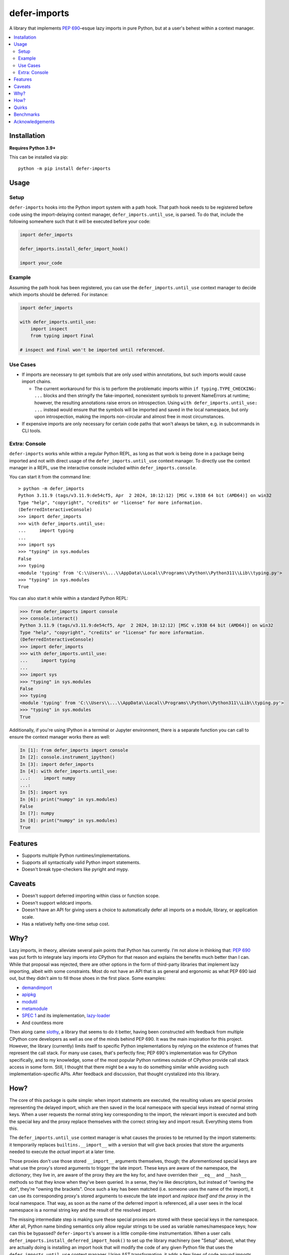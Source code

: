 =============
defer-imports
=============

.. image:: https://img.shields.io/github/license/Sachaa-Thanasius/defer-imports.svg
    :target: https://opensource.org/licenses/MIT
    :alt: License: MIT

.. image:: https://img.shields.io/pypi/v/defer-imports.svg
    :target: https://pypi.org/project/defer-imports
    :alt: PyPI version info

.. image:: https://img.shields.io/pypi/pyversions/defer-imports.svg
    :target: https://pypi.org/project/defer-imports
    :alt: PyPI supported Python versions


A library that implements `PEP 690 <https://peps.python.org/pep-0690/>`_–esque lazy imports in pure Python, but at a user's behest within a context manager.

.. contents::
    :local:
    :depth: 2


Installation
============

**Requires Python 3.9+**

This can be installed via pip::

    python -m pip install defer-imports


Usage
=====

Setup
-----

``defer-imports`` hooks into the Python import system with a path hook. That path hook needs to be registered before code using the import-delaying context manager, ``defer_imports.until_use``, is parsed. To do that, include the following somewhere such that it will be executed before your code:

.. code-block:: python

    import defer_imports

    defer_imports.install_defer_import_hook()

    import your_code


Example
-------

Assuming the path hook has been registered, you can use the ``defer_imports.until_use`` context manager to decide which imports should be deferred. For instance:

.. code-block:: python

    import defer_imports

    with defer_imports.until_use:
        import inspect
        from typing import Final

    # inspect and Final won't be imported until referenced.


Use Cases
---------

-   If imports are necessary to get symbols that are only used within annotations, but such imports would cause import chains.

    -   The current workaround for this is to perform the problematic imports within ``if typing.TYPE_CHECKING: ...`` blocks and then stringify the fake-imported, nonexistent symbols to prevent NameErrors at runtime; however, the resulting annotations raise errors on introspection. Using ``with defer_imports.until_use: ...`` instead would ensure that the symbols will be imported and saved in the local namespace, but only upon introspection, making the imports non-circular and almost free in most circumstances.

-   If expensive imports are only necessary for certain code paths that won't always be taken, e.g. in subcommands in CLI tools.


Extra: Console
--------------

``defer-imports`` works while within a regular Python REPL, as long as that work is being done in a package being imported and not with direct usage of the ``defer_imports.until_use`` context manager. To directly use the context manager in a REPL, use the interactive console included within ``defer_imports.console``.

You can start it from the command line::

    > python -m defer_imports
    Python 3.11.9 (tags/v3.11.9:de54cf5, Apr  2 2024, 10:12:12) [MSC v.1938 64 bit (AMD64)] on win32
    Type "help", "copyright", "credits" or "license" for more information.
    (DeferredInteractiveConsole)
    >>> import defer_imports
    >>> with defer_imports.until_use:
    ...     import typing
    ... 
    >>> import sys           
    >>> "typing" in sys.modules
    False
    >>> typing
    <module 'typing' from 'C:\\Users\\...\\AppData\\Local\\Programs\\Python\\Python311\\Lib\\typing.py'>
    >>> "typing" in sys.modules
    True

You can also start it while within a standard Python REPL:

.. code-block:: pycon

    >>> from defer_imports import console
    >>> console.interact()
    Python 3.11.9 (tags/v3.11.9:de54cf5, Apr  2 2024, 10:12:12) [MSC v.1938 64 bit (AMD64)] on win32
    Type "help", "copyright", "credits" or "license" for more information.
    (DeferredInteractiveConsole)
    >>> import defer_imports
    >>> with defer_imports.until_use:
    ...     import typing
    ... 
    >>> import sys           
    >>> "typing" in sys.modules
    False
    >>> typing
    <module 'typing' from 'C:\\Users\\...\\AppData\\Local\\Programs\\Python\\Python311\\Lib\\typing.py'>
    >>> "typing" in sys.modules
    True

Additionally, if you're using IPython in a terminal or Jupyter environment, there is a separate function you can call to ensure the context manager works there as well:

.. code-block:: ipython

    In [1]: from defer_imports import console
    In [2]: console.instrument_ipython()
    In [3]: import defer_imports
    In [4]: with defer_imports.until_use:
    ...:     import numpy
    ...:
    In [5]: import sys
    In [6]: print("numpy" in sys.modules)
    False
    In [7]: numpy
    In [8]: print("numpy" in sys.modules)
    True


Features
========

-   Supports multiple Python runtimes/implementations.
-   Supports all syntactically valid Python import statements.
-   Doesn't break type-checkers like pyright and mypy.


Caveats
=======

-   Doesn't support deferred importing within class or function scope.
-   Doesn't support wildcard imports.
-   Doesn't have an API for giving users a choice to automatically defer all imports on a module, library, or application scale.
-   Has a relatively hefty one-time setup cost.


Why?
====

Lazy imports, in theory, alleviate several pain points that Python has currently. I'm not alone in thinking that: `PEP 690 <https://peps.python.org/pep-0690/>`_ was put forth to integrate lazy imports into CPython for that reason and explains the benefits much better than I can. While that proposal was rejected, there are other options in the form of third-party libraries that implement lazy importing, albeit with some constraints. Most do not have an API that is as general and ergonomic as what PEP 690 laid out, but they didn't aim to fill those shoes in the first place. Some examples:

-   `demandimport <https://github.com/bwesterb/py-demandimport>`_
-   `apipkg <https://github.com/pytest-dev/apipkg>`_
-   `modutil <https://github.com/brettcannon/modutil>`_
-   `metamodule <https://github.com/njsmith/metamodule/>`_
-   `SPEC 1 <https://scientific-python.org/specs/spec-0001/>`_ and its implementation, `lazy-loader <https://github.com/scientific-python/lazy-loader>`_
-   And countless more

Then along came `slothy <https://github.com/bswck/slothy>`_, a library that seems to do it better, having been constructed with feedback from multiple CPython core developers as well as one of the minds behind PEP 690. It was the main inspiration for this project. However, the library (currently) limits itself to specific Python implementations by relying on the existence of frames that represent the call stack. For many use cases, that's perfectly fine; PEP 690's implementation was for CPython specifically, and to my knowledge, some of the most popular Python runtimes outside of CPython provide call stack access in some form. Still, I thought that there might be a way to do something similar while avoiding such implementation-specific APIs. After feedback and discussion, that thought crystalized into this library.


How?
====

The core of this package is quite simple: when import statments are executed, the resulting values are special proxies representing the delayed import, which are then saved in the local namespace with special keys instead of normal string keys. When a user requests the normal string key corresponding to the import, the relevant import is executed and both the special key and the proxy replace themselves with the correct string key and import result. Everything stems from this.

The ``defer_imports.until_use`` context manager is what causes the proxies to be returned by the import statements: it temporarily replaces ``builtins.__import__`` with a version that will give back proxies that store the arguments needed to execute the *actual* import at a later time.

Those proxies don't use those stored ``__import__`` arguments themselves, though; the aforementioned special keys are what use the proxy's stored arguments to trigger the late import. These keys are aware of the namespace, the *dictionary*, they live in, are aware of the proxy they are the key for, and have overriden their ``__eq__`` and ``__hash__`` methods so that they know when they've been queried. In a sense, they're like descriptors, but instead of "owning the dot", they're "owning the brackets". Once such a key has been matched (i.e. someone uses the name of the import), it can use its corresponding proxy's stored arguments to execute the late import and *replace itself and the proxy* in the local namespace. That way, as soon as the name of the deferred import is referenced, all a user sees in the local namespace is a normal string key and the result of the resolved import.

The missing intermediate step is making sure these special proxies are stored with these special keys in the namespace. After all, Python name binding semantics only allow regular strings to be used as variable names/namespace keys; how can this be bypassed? ``defer-imports``'s answer is a little compile-time instrumentation. When a user calls ``defer_imports.install_deferred_import_hook()`` to set up the library machinery (see "Setup" above), what they are actually doing is installing an import hook that will modify the code of any given Python file that uses the ``defer_imports.until_use`` context manager. Using AST transformation, it adds a few lines of code around imports within that context manager to reassign the returned proxies to special keys in the local namespace (via ``locals()``).

With this methodology, we can avoid using implementation-specific hacks like frame manipulation to modify the locals. We can even avoid changing the contract of ``builtins.__import__``, which specifically says it does not modify the global or local namespaces that are passed into it. We may modify and replace members of it, but at no point do we change its size while within ``__import__`` by removing or adding anything.


Quirks
======

This library tries to hide its implementation details to avoid changing the developer/user experience. That may make debugging harder in certain situations. To that end, here are a few existing rough edges or leaking implementation details:

-   When an deferred import is executed, a key for the result is still put in the local namespace, as with regular imports; however, that key is a ``str`` subclass with modified behavior so that referencing it (via name or via direct access in ``locals``) causes the import to resolve and the key to replace itself with a regular ``str``. As a result, while looking at namespaces with, for instance, ``dir()`` or ``vars()``, the names for deferred imports will look like normal strings while actually being instances of a subclass.

    .. code-block:: python

        import defer_imports

        with defer_imports.until_use:
            import typing

        print(dir())  # Output: [..., 'typing']
        print(type(dir()[-1]))  # Output: <class 'defer_imports._core.DeferredImportKey'>


-   As far as I know, the only way to see a deferred import value without resolving it is by printing the namespace it resides within. The library's tests currently depend on this behavior to see what happens to the imports before and after they are referenced, but I'm open to other ideas:

    .. code-block:: python

        print(locals())  # Output: {..., 'typing': <proxy for 'import typing'>}

-   **WARNING:** The library makes no guarantees if you go out of your way to save a deferred import's special key or proxy from the local namespace through atypical means, such as filtering ``dir()``, ``locals().keys()``, ``locals().values()``, etc.

    .. code-block:: python

        # We can technically resolve typing in the local namespace to 
        # a normal "typing" string as the name and the actual module as the value,
        # *while* still saving the special key. This is a terrible idea for many reasons,
        # including that it will keep the special key and proxy alive longer than necessary and will
        # trigger an import every time the key is compared against for equality. 
        leak = next(name for name in dir() if nm == "typing")
        print(leak, type(leak), sep=", ")  # Output: 'typing', <class 'defer_imports._core.DeferredImportKey'>


Benchmarks
==========

A bit rough, but there are currently two ways of measuring activation and/or import time:

-   ``python -m benchmark.bench_samples`` (run with ``--help`` to see more information)

    -   To prevent bytecode caching from impacting the benchmark, run with `python -B <https://docs.python.org/3/using/cmdline.html#cmdoption-B>`_, which will set ``sys.dont_write_bytecode`` to ``True`` and cause the benchmark script to purge all existing ``__pycache__`` folders in the project directory.
    -   PyPy is excluded from the benchmark since it takes time to ramp up. 
    -   The cost of registering ``defer-imports``'s import hook is ignored since that is a one-time startup cost that will hopefully be reduced in time.
    -   An sample run across versions using ``hatch run benchmark:bench``:

        (Run once with ``__pycache__`` folders removed and ``sys.dont_write_bytecode=True``):

        ==============  =======  =============  ===================
        Implementation  Version  Benchmark      Time
        ==============  =======  =============  ===================
        CPython         3.9      regular        0.48585s (409.31x)
        CPython         3.9      slothy         0.00269s (2.27x)
        CPython         3.9      defer-imports  0.00119s (1.00x)
        \-\-            \-\-     \-\-           \-\-
        CPython         3.10     regular        0.41860s (313.20x)
        CPython         3.10     slothy         0.00458s (3.43x)   
        CPython         3.10     defer-imports  0.00134s (1.00x)
        \-\-            \-\-     \-\-           \-\-
        CPython         3.11     regular        0.60501s (279.51x)
        CPython         3.11     slothy         0.00570s (2.63x)
        CPython         3.11     defer-imports  0.00216s (1.00x)
        \-\-            \-\-     \-\-           \-\-
        CPython         3.12     regular        0.53233s (374.40x)
        CPython         3.12     slothy         0.00552s (3.88x)
        CPython         3.12     defer-imports  0.00142s (1.00x)   
        \-\-            \-\-     \-\-           \-\-
        CPython         3.13     regular        0.53704s (212.19x)
        CPython         3.13     slothy         0.00319s (1.26x)
        CPython         3.13     defer-imports  0.00253s (1.00x)
        ==============  =======  =============  ===================

-   ``python -m timeit -n 1 -r 1 -- "import defer_imports"``

    -   Substitute ``defer_imports`` with other modules, e.g. ``slothy``, to compare.
    -   This has great variance, so only value the resulting time relative to another import's time in the same process if possible.


Acknowledgements
================

-   All the packages mentioned in "Why?" above, for providing inspiration.
-   `PEP 690 <https://peps.python.org/pep-0690/>`_ and its authors, for pushing lazy imports to the point of almost being accepted as a core part of CPython's import system.
-   Jelle Zijlstra, for so easily creating and sharing a `sample implementation <https://gist.github.com/JelleZijlstra/23c01ceb35d1bc8f335128f59a32db4c>`_ that ``slothy`` and ``defer-imports`` are based on.
-   `slothy <https://github.com/bswck/slothy>`_, for being a major reference and inspiration for this project.
-   Sinbad, for all his feedback.
